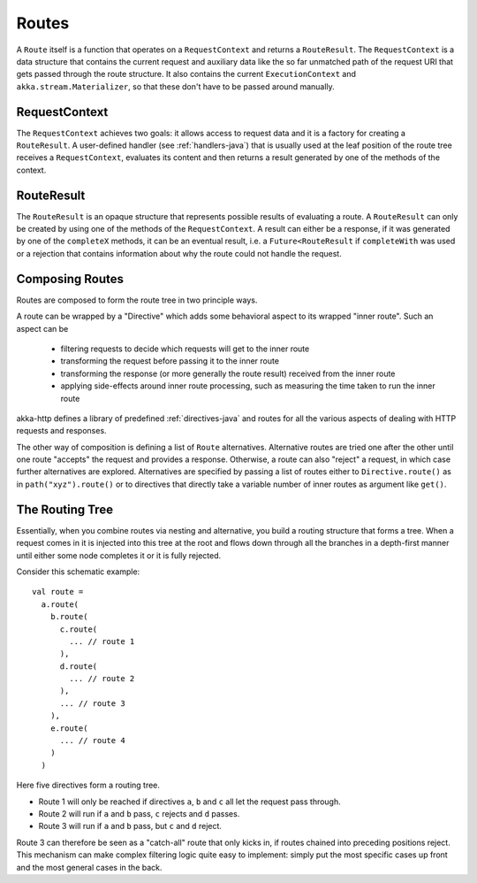 .. _routes-java:

Routes
======

A ``Route`` itself is a function that operates on a ``RequestContext`` and returns a ``RouteResult``. The
``RequestContext`` is a data structure that contains the current request and auxiliary data like the so far unmatched
path of the request URI that gets passed through the route structure. It also contains the current ``ExecutionContext``
and ``akka.stream.Materializer``, so that these don't have to be passed around manually.


.. _request-context-java:

RequestContext
--------------

The ``RequestContext`` achieves two goals: it allows access to request data and it is a factory for creating a
``RouteResult``. A user-defined handler (see :ref:`handlers-java`) that is usually used at the leaf position of
the route tree receives a ``RequestContext``, evaluates its content and then returns a result generated by one of
the methods of the context.

.. _route-result-java:

RouteResult
-----------

The ``RouteResult`` is an opaque structure that represents possible results of evaluating a route. A ``RouteResult``
can only be created by using one of the methods of the ``RequestContext``. A result can either be a response, if
it was generated by one of the ``completeX`` methods, it can be an eventual result, i.e. a ``Future<RouteResult`` if
``completeWith`` was used or a rejection that contains information about why the route could not handle the request.


Composing Routes
----------------

Routes are composed to form the route tree in two principle ways.

A route can be wrapped by a "Directive" which adds some behavioral aspect to its wrapped "inner route". Such an aspect can
be

 * filtering requests to decide which requests will get to the inner route
 * transforming the request before passing it to the inner route
 * transforming the response (or more generally the route result) received from the inner route
 * applying side-effects around inner route processing, such as measuring the time taken to run the inner route

akka-http defines a library of predefined  :ref:`directives-java` and routes for all the various aspects of dealing with
HTTP requests and responses.

The other way of composition is defining a list of ``Route`` alternatives. Alternative routes are tried one after
the other until one route "accepts" the request and provides a response. Otherwise, a route can also "reject" a request,
in which case further alternatives are explored. Alternatives are specified by passing a list of routes either
to ``Directive.route()`` as in ``path("xyz").route()`` or to directives that directly take a variable number
of inner routes as argument like ``get()``.

.. _The Routing Tree-java:

The Routing Tree
----------------

Essentially, when you combine routes via nesting and alternative, you build a routing
structure that forms a tree. When a request comes in it is injected into this tree at the root and flows down through
all the branches in a depth-first manner until either some node completes it or it is fully rejected.

Consider this schematic example::

  val route =
    a.route(
      b.route(
        c.route(
          ... // route 1
        ),
        d.route(
          ... // route 2
        ),
        ... // route 3
      ),
      e.route(
        ... // route 4
      )
    )

Here five directives form a routing tree.

- Route 1 will only be reached if directives ``a``, ``b`` and ``c`` all let the request pass through.
- Route 2 will run if ``a`` and ``b`` pass, ``c`` rejects and ``d`` passes.
- Route 3 will run if ``a`` and ``b`` pass, but ``c`` and ``d`` reject.

Route 3 can therefore be seen as a "catch-all" route that only kicks in, if routes chained into preceding positions
reject. This mechanism can make complex filtering logic quite easy to implement: simply put the most
specific cases up front and the most general cases in the back.
